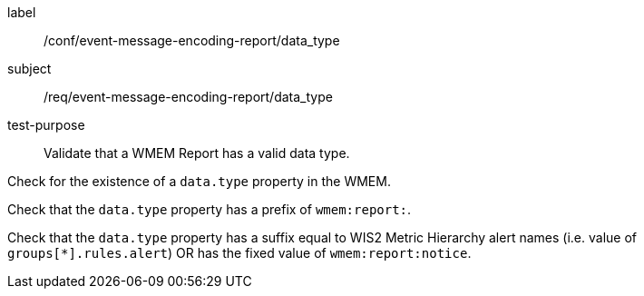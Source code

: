 [[ats_event-message-encoding-report_data_type]]
====
[%metadata]
label:: /conf/event-message-encoding-report/data_type
subject:: /req/event-message-encoding-report/data_type
test-purpose:: Validate that a WMEM Report has a valid data type.

[.component,class=test method]
=====
[.component,class=step]
--
Check for the existence of a `+data.type+` property in the WMEM.
--

[.component,class=step]
--
Check that the `+data.type+` property has a prefix of ``wmem:report:``.
--

[.component,class=step]
--
Check that the `+data.type+` property has a suffix equal to WIS2 Metric Hierarchy alert names (i.e. value of ``groups[*].rules.alert``) OR has the fixed value of ``wmem:report:notice``.
--

=====
====
